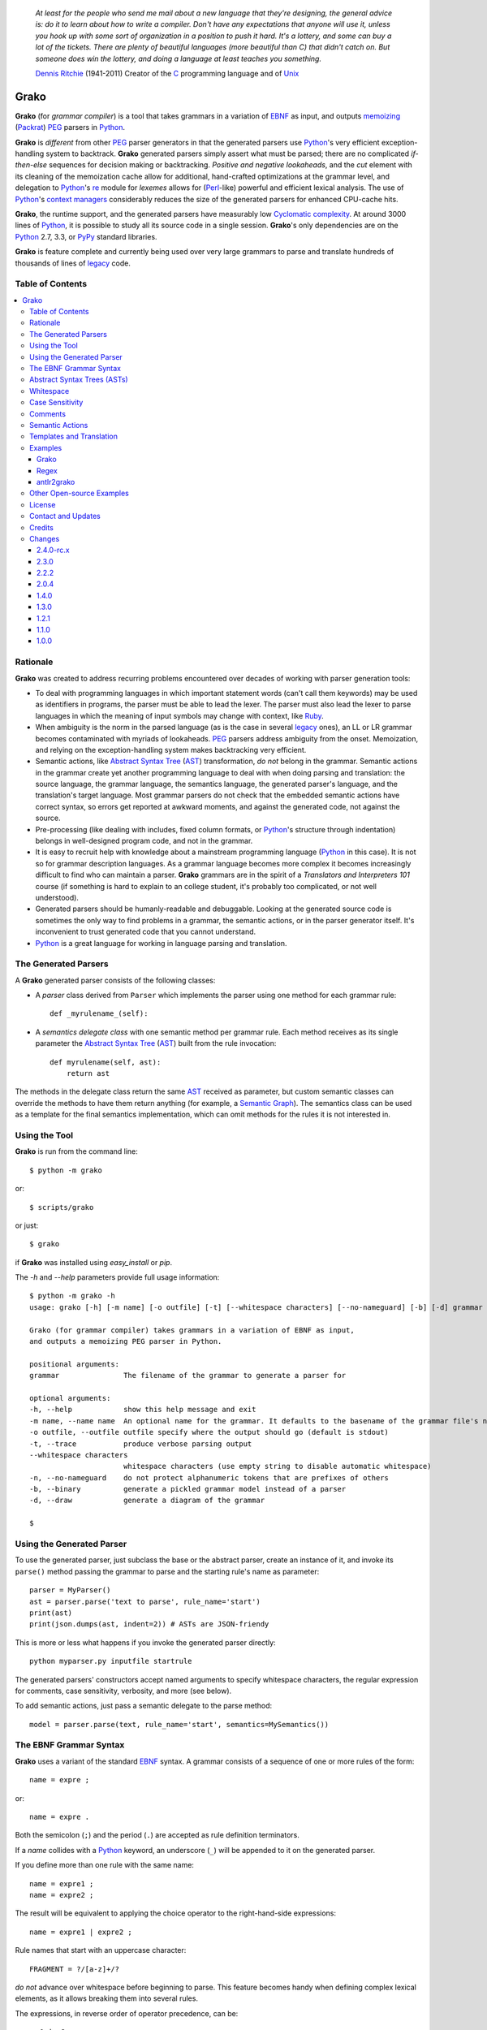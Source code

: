     *At least for the people who send me mail about a new language that they're designing, the general advice is: do it to learn about how to write a compiler. Don't have any expectations that anyone will use it, unless you hook up with some sort of organization in a position to push it hard. It's a lottery, and some can buy a lot of the tickets. There are plenty of beautiful languages (more beautiful than C) that didn't catch on. But someone does win the lottery, and doing a language at least teaches you something.*

    `Dennis Ritchie`_ (1941-2011)
    Creator of the C_ programming language and of Unix_

.. _Dennis Ritchie: http://en.wikipedia.org/wiki/Dennis_Ritchie
.. _C: http://en.wikipedia.org/wiki/C_language
.. _Unix: http://en.wikipedia.org/wiki/Unix


=====
Grako
=====

**Grako** (for *grammar compiler*) is a tool that takes grammars in a variation of EBNF_ as input, and outputs memoizing_ (Packrat_) PEG_ parsers in Python_.

**Grako** is *different* from other PEG_ parser generators in that the generated parsers use Python_'s very efficient exception-handling system to backtrack. **Grako** generated parsers simply assert what must be parsed; there are no complicated *if-then-else* sequences for decision making or backtracking. *Positive and negative lookaheads*, and the *cut* element with its cleaning of the memoization cache allow for additional, hand-crafted optimizations at the grammar level, and delegation to Python_'s re_ module for *lexemes* allows for (Perl_-like) powerful and efficient lexical analysis. The use of Python_'s `context managers`_ considerably reduces the size of the generated parsers for enhanced CPU-cache hits.

**Grako**, the runtime support, and the generated parsers have measurably low `Cyclomatic complexity`_.  At around 3000 lines of Python_, it is possible to study all its source code in a single session. **Grako**'s only dependencies are on the Python_ 2.7, 3.3, or PyPy_ standard libraries.

.. _`Cyclomatic complexity`: http://en.wikipedia.org/wiki/Cyclomatic_complexity

**Grako** is feature complete and currently being used over very large grammars to parse and translate hundreds of thousands of lines of legacy_ code.

.. _KLOC: http://en.wikipedia.org/wiki/KLOC
.. _legacy: http://en.wikipedia.org/wiki/Legacy_code
.. _PyPy: http://pypy.org/
.. _`context managers`: http://docs.python.org/2/library/contextlib.html
.. _re: http://docs.python.org/2/library/re.html
.. _Perl: http://www.perl.org/


Table of Contents
=================
.. contents:: \


Rationale
=========

**Grako** was created to address recurring problems encountered over decades of working with parser generation tools:

* To deal with programming languages in which important statement words (can't call them keywords) may be used as identifiers in programs, the parser must be able to lead the lexer. The parser must also lead the lexer to parse languages in which the meaning of input symbols may change with context, like Ruby_.

* When ambiguity is the norm in the parsed language (as is the case in several legacy_ ones), an LL or LR grammar becomes contaminated with myriads of lookaheads. PEG_ parsers address ambiguity from the onset. Memoization, and relying on the exception-handling system makes backtracking very efficient.

* Semantic actions, like `Abstract Syntax Tree`_ (AST_)  transformation, *do not*  belong in the grammar. Semantic actions in the grammar create yet another programming language to deal with when doing parsing and translation: the source language, the grammar language, the semantics language, the generated parser's language, and the translation's target language. Most grammar parsers do not check that the embedded semantic actions have correct syntax, so errors get reported at awkward moments, and against the generated code, not against the source.

* Pre-processing (like dealing with includes, fixed column formats, or Python_'s structure through indentation) belongs in well-designed program code, and not in the grammar.

* It is easy to recruit help with knowledge about a mainstream programming language (Python_ in this case). It is not so for grammar description languages. As a grammar language becomes more complex it becomes increasingly difficult to find who can maintain a parser. **Grako** grammars are in the spirit of a *Translators and Interpreters 101* course (if something is hard to explain to an college student, it's probably too complicated, or not well understood).

* Generated parsers should be humanly-readable and debuggable. Looking at the generated source code is sometimes the only way to find problems in a grammar, the semantic actions, or in the parser generator itself. It's inconvenient to trust generated code that you cannot understand.

* Python_ is a great language for working in language parsing and translation.

.. _`Abstract Syntax Tree`: http://en.wikipedia.org/wiki/Abstract_syntax_tree
.. _AST: http://en.wikipedia.org/wiki/Abstract_syntax_tree
.. _ASTs: http://en.wikipedia.org/wiki/Abstract_syntax_tree
.. _CST:  http://en.wikipedia.org/wiki/Concrete_syntax_tree
.. _EBNF: http://en.wikipedia.org/wiki/Ebnf
.. _memoizing: http://en.wikipedia.org/wiki/Memoization
.. _PEG: http://en.wikipedia.org/wiki/Parsing_expression_grammar
.. _Packrat: http://bford.info/packrat/
.. _Python: http://python.org
.. _Ruby: http://www.ruby-lang.org/


The Generated Parsers
=====================

A **Grako** generated parser consists of the following classes:

* A *parser* class derived from ``Parser`` which implements the parser using one method for each grammar rule::

    def _myrulename_(self):

* A *semantics delegate class* with one semantic method per grammar rule. Each method receives as its single parameter the `Abstract Syntax Tree`_ (AST_) built from the rule invocation::

    def myrulename(self, ast):
        return ast

The methods in the delegate class return the same AST_ received as parameter, but custom semantic classes can override the methods to have them return anything (for example, a `Semantic Graph`_). The semantics class can be used as a template for the final semantics implementation, which can omit methods for the rules it is not interested in.


.. _`Semantic Graph`: http://en.wikipedia.org/wiki/Abstract_semantic_graph


Using the Tool
==============

**Grako** is run from the command line::

    $ python -m grako

or::

    $ scripts/grako

or just::

    $ grako

if **Grako** was installed using *easy_install* or *pip*.

The *-h* and *--help* parameters provide full usage information::

        $ python -m grako -h
        usage: grako [-h] [-m name] [-o outfile] [-t] [--whitespace characters] [--no-nameguard] [-b] [-d] grammar

        Grako (for grammar compiler) takes grammars in a variation of EBNF as input,
        and outputs a memoizing PEG parser in Python.

        positional arguments:
        grammar               The filename of the grammar to generate a parser for

        optional arguments:
        -h, --help            show this help message and exit
        -m name, --name name  An optional name for the grammar. It defaults to the basename of the grammar file's name
        -o outfile, --outfile outfile specify where the output should go (default is stdout)
        -t, --trace           produce verbose parsing output
        --whitespace characters
                              whitespace characters (use empty string to disable automatic whitespace)
        -n, --no-nameguard    do not protect alphanumeric tokens that are prefixes of others
        -b, --binary          generate a pickled grammar model instead of a parser
        -d, --draw            generate a diagram of the grammar

        $



Using the Generated Parser
==========================

To use the generated parser, just subclass the base or the abstract parser, create an instance of it, and invoke its ``parse()`` method passing the grammar to parse and the starting rule's name as parameter::

    parser = MyParser()
    ast = parser.parse('text to parse', rule_name='start')
    print(ast)
    print(json.dumps(ast, indent=2)) # ASTs are JSON-friendy

This is more or less what happens if you invoke the generated parser directly::

    python myparser.py inputfile startrule

The generated parsers' constructors accept named arguments to specify whitespace characters, the regular expression for comments, case sensitivity, verbosity, and more (see below).

To add semantic actions, just pass a semantic delegate to the parse method::

    model = parser.parse(text, rule_name='start', semantics=MySemantics())



The EBNF Grammar Syntax
=======================

**Grako** uses a variant of the standard EBNF_ syntax. A grammar consists of a sequence of one or more rules of the form::

    name = expre ;

or::

    name = expre .

Both the semicolon (``;``) and the period (``.``) are accepted as rule definition terminators.

If a *name* collides with a Python_ keyword, an underscore (``_``) will be appended to it on the generated parser.

If you define more than one rule with the same name::

    name = expre1 ;
    name = expre2 ;

The result will be equivalent to applying the choice operator to the
right-hand-side expressions::

    name = expre1 | expre2 ;

Rule names that start with an uppercase character::

   FRAGMENT = ?/[a-z]+/?

*do not* advance over whitespace before beginning to parse. This feature becomes handy when defining complex lexical elements, as it allows breaking them into several rules.

The expressions, in reverse order of operator precedence, can be:

    ``e1 | e2``
        Match either ``e1`` or ``e2``.

    ``e1 e2``
        Match ``e1`` and then match ``e2``.

    ``( e )``
        Grouping. Match ``e``. For example: ``('a' | 'b')``.

    ``[ e ]``
        Optionally match ``e``.

    ``{ e }`` or ``{ e }*``
        Closure. Match ``e`` zero or more times. Note that the AST_ returned for a closure is always a list.

    ``{ e }+`` or ``{ e }-``
        Closure+1. Match ``e`` one or more times.

    ``&e``
        Positive lookahead. Try parsing ``e``, but do not consume any input.

    ``!e``
        Negative lookahead. Try parsing ``e`` and fail if there's a match. Do not consume any input whichever the outcome.

    ``'text'`` or ``"text"``
        Match the token text within the quotation marks.

        **Note that** if *text* is alphanumeric, then **Grako** will check that the character following the token is not alphanumeric. This is done to prevent tokens like *IN* matching when the text ahead is *INITIALIZE*. This feature can be turned off by passing ``nameguard=False`` to the ``Parser`` or the ``Buffer``, or by using a pattern expression (see below) instead of a token expression.

    ``?/regexp/?``
        The pattern expression. Match the Python_ regular expression ``regexp`` at the current text position. Unlike other expressions, this one does not advance over whitespace or comments. For that, place the ``regexp`` as the only term in its own rule.

        The ``regexp`` is passed *as-is* to the Python_ *re* module, using ``re.match()`` at the current position in the text. The matched text is the AST_ for the expression.

    ``rulename``
        Invoke the rule named ``rulename``. To help with lexical aspects of grammars, rules with names that begin with an uppercase letter will not advance the input over whitespace or comments.

    ``()``
        The empty expression. Succeed without advancing over input.

    ``!()``
        The *fail* expression. This is actually ``!`` applied to ``()``, which always fails.

    ``>>``
        The cut expression. After this point, prevent other options from being considered even if the current option fails to parse.

    ``name:e``
        Add the result of ``e`` to the AST_ using ``name`` as key. If more than one item is added with the same ``name``, the entry is converted to a list.

    ``name+:e``
        Add the result of ``e`` to the AST_ using ``name`` as key. Force the entry to be a list even if only one element is added.

    ``@:e``
        The override operator. Make the AST_ for the complete rule be the AST_ for ``e``. If more than one item is added, the entry is converted to a list.

        The override operator is useful to recover only part of the right hand side of a rule without the need to name it, and then add a semantic action to recover the interesting part.

        This is a typical use of the override operator::

            subexp = '(' @:expre ')' .

        The AST_ returned for the ``subexp`` rule will be the AST_ recovered from invoking ``expre``, without having to write a semantic action.

    ``@+:e``
        Like ``@:e``, but make the AST_ always be a list.

        This operator is convenient in cases such as::

            arglist = '(' @+:arg {',' @+:arg}* ')' .

        in which the delimiting tokens are of no interest.

    ``@e``
        A convenient shortcut for ``@:e``.

    ``$``
        The *end of text* symbol. Verify that the end of the input text has been reached.

    ``(*`` *comment* ``*)``
        Comments may appear anywhere in the text.

When there are no named items in a rule, the AST_ consists of the elements parsed by the rule, either a single item or a list. This default behavior makes it easier to write simple rules::

    number = ?/[0-9]+/? .

without having to write::

    number = number:?/[0-9]+/?

When a rule has named elements, the unnamed ones are excluded from the AST_ (they are ignored).

..    It is also possible to add an AST_ name to a rule::

..      name:rule = expre;

..    That will make the default AST_ returned to be a dict with a single item ``name`` as key, and the AST_ from the right-hand side of the rule as value.


Abstract Syntax Trees (ASTs)
============================

By default, and AST_ is either a *list* (for *closures* and rules without named elements), or *dict*-derived object that contains one item for every named element in the grammar rule. Items can be accessed through the standard ``dict`` syntax, ``ast['key']``, or as attributes, ``ast.key``.

AST_ entries are single values if only one item was associated with a name, or lists if more than one item was matched. There's a provision in the grammar syntax (the ``+:`` operator) to force an AST_ entry to be a list even if only one element was matched. The value for named elements that were not found during the parse (perhaps because they are optional) is ``None``.

When the ``parseinfo=True`` keyword argument has been passed to the ``Parser`` constructor, a ``parseinfo`` element is added to AST_ nodes that are *dict*-like. The element contains a *namedtuple* with the parse information for the node::

   ParseInfo = namedtuple('ParseInfo', ['buffer', 'rule', 'pos', 'endpos'])

With the help of the ``Buffer.line_info()`` method, it is possible to recover the line, column, and original text parsed for the node. Note that when *parseinfo* is generated, the *buffer* used during parsing is kept in memory with the AST_.

Whitespace
==========

By default, **Grako** generated parsers skip the usual whitespace characters (whatever Python_ defines as ``string.whitespace``), but you can change that behaviour by passing a ``whitespace`` parameter to your parser. For example::

    parser = MyParser(text, whitespace='\t ')

will not consider end-of-line characters as whitespace.

If you don't define any whitespace characters::

    parser = MyParser(text, whitespace='')

then you will have to handle whitespace in your grammar rules (as it's often done in PEG_ parsers).


Case Sensitivity
================

If the source language is case insensitive, you can tell your parser by using the ``ignorecase`` parameter::

    parser = MyParser(text, ignorecase=True)

The change will affect both token and pattern matching.


Comments
========

Parsers will skip over comments specified as a regular expression using the ``comments_re`` parameter::

    parser = MyParser(text, comments_re="\(\*.*?\*\)")

For more complex comment handling, you can override the ``Parser._eatcomments()`` method.


Semantic Actions
================

There are no constructs for semantic actions in **Grako** grammars. This is on purpose, as we believe that semantic actions obscure the declarative nature of grammars and provide for poor modularization from the parser execution perspective.

Semantic actions are defined in a class, and applied by passing an object of the class to the `parse()` method of the parser as the `semantics=` paramenter. **Grako** will invoke the method that matches the name of the grammar rule every time the rule parses. The argument to the method will be the AST_ constructed from the right-hand-side of the rule::

    class MySemantics(object):
        def some_rule_name(self, ast):
            return ''.join(ast)

        def _default(self, ast):
            pass

If there's no method matching the rule's name, **Grako** will try to invoke a `_default()` method if it's defined::

    def _default(self, ast):

Nothing will happen neither the per-rule method nor `_default()` are defined.

The per-rule methods in classes implementing the semantics provide enough opportunity to do rule post-processing operations, like verifications (for inadequate use of keywords as identifiers), or AST_ transformation.

For finer-grained control it is enough to declare more rules, as the impact on the parsing times will be minimal.

If pre-processing is required at some point, it is enough to place invocations of empty rules where appropriate::

    myrule = first_part preproc {second_part} ;

    preproc = () ;

The abstract parser will honor as a semantic action a method declared as::

    def preproc(self, ast):


Templates and Translation
=========================

**Grako** doesn't impose a way to create translators with it, but it exposes the facilities it uses to generate the Python_ source code for parsers.

Translation in **Grako** is *template-based*, but instead of defining or using a complex templating engine (yet another language), it relies on the simple but powerful ``string.Formatter`` of the Python_ standard library. The templates are simple strings that, in **Grako**'s style, are inlined with the code.

To generate a parser, **Grako** constructs an object model of the parsed grammar. Each node in the model is a descendant of ``rendering.Renderer``, and knows how to render itself. Templates are left-trimmed on whitespace, like Python_ *doc-comments* are. This is an example taken from **Grako**'s source code::

    class LookaheadGrammar(_DecoratorGrammar):

        ...

        template = '''\
                    with self._if():
                    {exp:1::}\
                    '''

Every *attribute* of the object that doesn't start with an underscore (``_``) may be used as a template field, and fields can be added or modified by overriding the ``render_fields()`` method.  Fields themselves are *lazily rendered* before being expanded by the template, so a field may be an instance of a ``Renderer`` descendant.

The ``rendering`` module uses a ``Formatter`` enhanced to support the rendering of items in an *iterable* one by one. The syntax to achieve that is::

    {fieldname:ind:sep:fmt}

All of ``ind``, ``sep``, and ``fmt`` are optional, but the three *colons* are not. Such a field will be rendered using::

     indent(sep.join(fmt % render(v) for v in value), ind)

The extended format can also be used with non-iterables, in which case the rendering will be::

     indent(fmt % render(value), ind)

The default multiplier for ``ind`` is ``4``, but that can be overridden using ``n*m`` (for example ``3*1``) in the format.

**Note**
    Using a newline (`\\n`) as separator will interfere with left trimming and indentation of templates. To use newline as separator, specify it as `\\\\n`, and the renderer will understand the intention.

Examples
========

Grako
-----

The file ``etc/grako.ebnf`` contains a grammar for the **Grako** EBNF_ language written in the same language. It is used in the *bootstrap* test suite to prove that **Grako** can generate a parser to parse its own language.

Regex
-----

The project ``examples/regexp`` contains a regexp-to-EBNF translator and parser generator. The project has no practical use, but it's a complete, end-to-end example of how to implement a translator using **Grako**.

antlr2grako
-----------

The project ``examples/antlr2grako`` contains a ANTLR_ to **Grako** grammar tanslator.  The project is a good example of the use of models and templates in translation. The program, ``antlr2grako.py`` generates the **Grako** gramar on standard ouput, but because the model used is **Grako**'s own, the same code can be used to directly generate a parser from an ANTLR_ grammar. Please take a look at the examples *README* to know about limitations.

Other Open-source Examples
==========================

* **Christian Ledermann** wrote  parsewkt_ a parser for `Well-known text`_ (WTK_) using **Grako**.

.. _parsewkt: https://github.com/cleder/parsewkt
.. _`Well-known text`: http://en.wikipedia.org/wiki/Well-known_text
.. _WTK: http://en.wikipedia.org/wiki/Well-known_text


* **Marcus Brinkmann** wrote smc.mw_ a parser for a MediaWiki_-style language.

.. _smc.mw: https://github.com/lambdafu/smc.mw
.. _MediaWiki: http://www.mediawiki.org/wiki/MediaWiki


License
=======

**Grako** is Copyright (C) 2012-2013 by `ResQSoft Inc.`_ and  `Juancarlo Añez`_

.. _`ResQSoft Inc.`:  http://www.resqsoft.com/
.. _ResQSoft:  http://www.resqsoft.com/
.. _`Juancarlo Añez`: mailto:apalala@gmail.com

You may use the tool under the terms of the BSD_-style license described in the enclosed **LICENSE.txt** file.

*If your project requires different licensing* please contact
`info@resqsoft.com`_.

.. _BSD: http://en.wikipedia.org/wiki/BSD_licenses#2-clause_license_.28.22Simplified_BSD_License.22_or_.22FreeBSD_License.22.29
.. _`info@resqsoft.com`: mailto:info@resqsoft.com


Contact and Updates
===================

To discuss **Grako** and to receive notifications about new releases, please join the low-volume `Grako Forum`_ at *Google Groups*.

.. _`Grako Forum`:  https://groups.google.com/forum/?fromgroups#!forum/grako


Credits
=======

The following must be mentioned as contributors of thoughts, ideas, code, *and funding* to the **Grako** project:

* **Niklaus Wirth** was the chief designer of the programming languages Euler_, `Algol W`_, Pascal_, Modula_, Modula-2_, Oberon_, and Oberon-2_. In the last chapter of his 1976 book `Algorithms + Data Structures = Programs`_, Wirth_ creates a top-down, descent parser with recovery for the Pascal_-like, `LL(1)`_ programming language `PL/0`_. The structure of the program is that of a PEG_ parser, though the concept of PEG_ wasn't formalized until 2004.

.. _Wirth: http://en.wikipedia.org/wiki/Niklaus_Wirth
.. _Euler: http://en.wikipedia.org/wiki/Euler_programming_language
.. _`Algol W`: http://en.wikipedia.org/wiki/Algol_W
.. _Pascal: http://en.wikipedia.org/wiki/Pascal_programming_language
.. _Modula: http://en.wikipedia.org/wiki/Modula
.. _Modula-2: http://en.wikipedia.org/wiki/Modula-2
.. _Oberon: http://en.wikipedia.org/wiki/Oberon_(programming_language)
.. _Oberon-2: http://en.wikipedia.org/wiki/Oberon-2
.. _`PL/0`: http://en.wikipedia.org/wiki/PL/0

* **Bryan Ford** introduced_ PEG_ (parsing expression grammars) in 2004.

* Other parser generators like `PEG.js`_ by **David Majda** inspired the work in **Grako**.

* **William Thompson** inspired the use of context managers with his `blog post`_ that I knew about through the invaluable `Python Weekly`_ newsletter, curated by **Rahul Chaudhary**

* **Jeff Knupp** explains why **Grako**'s use of exceptions_ is sound, so I don't have to.

* **Terence Parr** created ANTLR_, probably the most solid and professional parser generator out there. Ter, *ANTLR*, and the folks on the *ANLTR* forums helped me shape my ideas about **Grako**.

* **JavaCC** (originally Jack_) looks like an abandoned project. It was the first parser generator I used while teaching.

* **Grako** is very fast. But dealing with millions of lines of legacy source code in a matter of minutes would be impossible without PyPy_, the work of **Armin Rigo** and the `PyPy team`_.

* **Guido van Rossum** created and has lead the development of the Python_ programming environment for over a decade. A tool like **Grako**, at under three thousand lines of code, would not have been possible without Python_.

* **Kota Mizushima** welcomed me to the `CSAIL at MIT`_ `PEG and Packrat parsing mailing list`_, and immediately offered ideas and pointed me to documentation about the implementation of **cut** in modern parsers. The optimization of memoization information is thanks to one of his papers.

* **My students** at UCAB_ inspired me to think about how grammar-based parser generation could be made more approachable.

* **Gustavo Lau** was my professor of *Language Theory* at USB_, and he was kind enough to be my tutor in a thesis project on programming languages that was more than I could chew. My peers, and then teaching advisers **Alberto Torres**, and **Enzo Chiariotti** formed a team with **Gustavo** to challenge us with programming languages like *LATORTA* and term exams that went well into the eight hours. And, of course, there was also the *pirate patch* that should be worn on the left or right eye depending on the *LL* or *LR* challenge.

* **Manuel Rey** led me through another, unfinished thesis project that taught me about what languages (spoken languages in general, and programming languages in particular) are about. I learned why languages use declensions_, and why, although the underlying words are in English_, the structure of the programs we write is more like Japanese_.

* `Marcus Brinkmann`_ has kindly submitted patches that have resolved obscure bugs in **Grako**'s implementation, and that have made the tool more user-friendly, specially for newcomers to parsing and translation.

* **Grako** would not have been possible without the vision, the funding, and the trust provided by **Thomas Bragg** through ResQSoft_.

.. _`LL(1)`: http://en.wikipedia.org/wiki/LL(1)
.. _`Algorithms + Data Structures = Programs`: http://www.amazon.com/Algorithms-Structures-Prentice-Hall-Automatic-Computation/dp/0130224189/
.. _`blog post`: http://dietbuddha.blogspot.com/2012/12/52python-encapsulating-exceptions-with.html
.. _`Python Weekly`: http://www.pythonweekly.com/
.. _introduced: http://dl.acm.org/citation.cfm?id=964001.964011
.. _`PEG.js`: http://pegjs.majda.cz/
.. _UCAB: http://www.ucab.edu.ve/
.. _USB: http://www.usb.ve/
.. _ANTLR: http://www.antlr.org/
.. _Jack: http://en.wikipedia.org/wiki/Javacc
.. _exceptions: http://www.jeffknupp.com/blog/2013/02/06/write-cleaner-python-use-exceptions/
.. _`PyPy team`: http://pypy.org/people.html
.. _declensions: http://en.wikipedia.org/wiki/Declension
.. _English: http://en.wikipedia.org/wiki/English_grammar
.. _Japanese: http://en.wikipedia.org/wiki/Japanese_grammar
.. _`CSAIL at MIT`:  http://www.csail.mit.edu/
.. _`PEG and Packrat parsing mailing list`: https://lists.csail.mit.edu/mailman/listinfo/peg
.. _`Marcus Brinkmann`: http://blog.marcus-brinkmann.de/
.. _Marcus: http://blog.marcus-brinkmann.de/
.. _lambdafu: http://blog.marcus-brinkmann.de/

Changes
=======

2.4.0-rc.x
-----------

    * The aim of this release is to make the minimum changes necessary to allow downstream translators to have different target languages with as little code replication as possible.

    * There are **no bugs detected or fixed** in this release. All efforts have been made to maintain backwards compatibility, but only trial-and-error will tell.

    * There's new functionality pulled from downstream in ``grako.model`` and ``graok.rendering``. ``grako.model`` is now a module instead of a package.

    * The `Visitor Pattern`_ doesn't make much sense in a dynamically typed language, so the functionality was replaced by more flexible ``Traverser`` classes. The new ``_traverse_XX()`` methods in `Traverser` classes carry a leading underscore to remind that they shouldn't be used outside of the protocol.

    * Now a `_default()` method is called in the semantics delegate when no specific method is found. This allows for producing meaningful errors when something in the semantics is missing.

    * Added compatiblity with tox_, and now tests are performed against the latest releases of Python_ 2.7.x and 3.2.y, and PyPy_ 2.2.x.

.. _tox: https://testrun.org/tox/latest/


2.3.0
-----
    * Now the ``@`` operator behaves as a special case of the ``name:`` operator, allowing for simplification of the grammar, parser, semantics, and **Grako** grammars. It also allows for expressions such as `@+:e`, with the expected semantics.

    * *Refactoring* The functionality that was almost identical in generated parsers and in models was refactored into ``Context``.

    * *BUG!* Improve consistency of use Unicode between Python_ 2.7 and 3.3.

    * *BUG!* Compability betweein Python_ 2.7/3.x `print()` statements.

2.2.2
-----

    * *BUG!* The choice operator must restore context even when some of the choices match partially and then fail.
    * *BUG!* ``Grammar.parse()`` needs to initialize the AST_ stack.

    * *BUG!* ``AST.copy()`` was too shallow, so an AST_ could be modified by a closure iteration that matched partially and eventually failed. Now ``AST.copy()`` clones AST_ values of type ``list`` to avoid that situation.

    * *BUG!* A failed ``cut`` must trickle up the rule-call hierarchy so parsing errors are reported as close to their source as possible.
    * Optionally, do not memoize during positive or negative lookaheads. This allows lookaheads to fail semantically without committing to the fail.

    * Fixed the implementation of the *optional* operator so the AST_/CST_ generated when the *optional* succeeds is exactly the same as if the expression had been mandatory.
    * Grouping expressions no longer produce a list as CST_.
    * *BUG*! Again, make sure tha closures always return a list.
    * Added infrastructure for stateful rules (lambdafu_, see the `pull request <https://bitbucket.org/apalala/grako/pull-request/13/stateful-parsing-for-grako/diff>`_ ).
    * Again, protect the names of methods for rules with a leading and trailing underscore.  It's the only way to avoid unexpected name clashes.
    * The bootstrap parser is now the one generated by **Grako** from the bootstrap grammar.
    * Several minor bug fixes (lambdafu_).

2.0.4
-----
    * **Grako** no longer assumes that parsers implement the semantics. A separate semantics implementation must be provided. This allows for less poluted namespaces and smaller classes.
    * A ``last_node`` protocol allowed the removal of all mentions of variable ``_e`` from generated parsers, which are thus more readable.
    * Refactored *closures* to be more pythonic (there are **no** anonymous blocks in Python_!).
    * Fixes to the *antlr2grako* example to let it convert over 6000 lines of an ANTLR_ gramar to **Grako**.
    * Improved rendering of grammars by grammar models.
    * Now *tokens* accept Python_ escape sequences.
    * Added a simple `Visitor Pattern`_ for ``Renderer`` nodes. Used it to implement diagramming.
    * Create a basic diagram of a grammar if pygraphviz_ is available.  Added the ``--draw`` option to the command-line tool.
    * *BUG!* Trace information off by one character (thanks to lambdafu_).
    * *BUG!* The AST_ for a closure might fold repeated symbols (thanks to lambdafu_).
    * *BUG!* It was not possible to pass buffering parameters such as ``whitespace`` to the parser's constructor (thanks to lambdafu_).
    * Added command-line and parser options to specify the buffering treatment of ``whitespace`` and ``nameguard`` (lambdafu_).
    * Several improvements and bug fixes (mostly by lambdafu_).

1.4.0
-----
    * *BUG!* Sometimes the AST_ for a closure ({}) was not a list.
    * Semantic actions can now be implemented by a delegate.
    * Reset synthetic method count and use decorators to increase readability of generated parsers.
    * The **Grako** EBNF_ grammar and the bootstrap parser now align, so the grammar can be used to bootstrap **Grako**.
    * The bootstrap parser was refactored to use semantic delegates.
    * Proved that grammar models can be pickled, unpickled, and reused.
    * Added the *antlr* example with an ANTLR_-to-**Grako** grammar translator.
    * Changed the licensing to simplified BSD_.

1.3.0
-----
    * *Important memory optimization!* Remove the memoization information that a *cut* makes obsolete (thanks to Kota Mizushima).
    * Make sure that *cut* actually applies to the nearest fork.
    * Finish aligning model parsing with generated code parsing.
    * Report all the rules missing in a grammar before aborting.
    * Align the sample *etc/grako.ebnf* grammar to the language parsed by the bootstrap parser.
    * Ensure compatibility with Python_ 2.7.4 and 3.3.1.
    * Update credits.

1.2.1
-----
    * Lazy rendering of template fields.
    * Optimization of *rendering engine*'s ``indent()`` and ``trim()``.
    * Rendering of iterables using a specified separator, indent, and format.
    * Basic documentation of the *rendering engine*.
    * Added a cache of compiled regexps to ``Buffer``.
    * Align bootstrap parser with generated parser framework.
    * Add *cuts* to bootstrap parser so errors are reported closer to their origin.
    * *(minor) BUG!* ``FailedCut`` exceptions must translate to their nested exeption so the reported line and column make sense.
    * Prettify the sample **Grako** grammar.
    * Remove or comment-out code for tagged/named rule names (they don't work, and their usefulness is doubtful).
    * Spell-check this document with `Vim spell`_.
    * Lint using flake8_.

1.1.0
-----
    * *BUG!* Need to preserve state when closure iterations match partially.
    * Improved performance by also memoizing exception results and advancement over whitespace and comments.
    * Work with Unicode while rendering.
    * Improved consistency between the way generated parsers and models parse.
    * Added a table of contents to this *README*.
    * Document ``parseinfo`` and default it to *False*.
    * Mention the use of *context managers*.

1.0.0
-----
    * First feature-complete release.

.. _`Visitor Pattern`: http://en.wikipedia.org/wiki/Visitor_pattern
.. _pygraphviz: https://pypi.python.org/pypi/pygraphviz/
.. _`Vim spell`:  http://vimdoc.sourceforge.net/htmldoc/spell.html
.. _flake8: https://pypi.python.org/pypi/flake8
.. _Bitbucket: https://bitbucket.org/apalala/grako
.. _PyPi: https://pypi.python.org/pypi/grako
